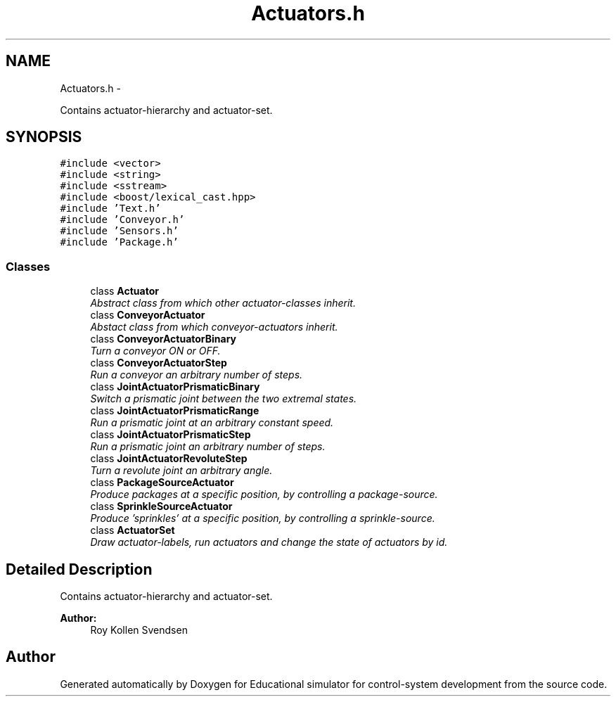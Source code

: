 .TH "Actuators.h" 3 "Wed Dec 12 2012" "Version 1.0" "Educational simulator for control-system development" \" -*- nroff -*-
.ad l
.nh
.SH NAME
Actuators.h \- 
.PP
Contains actuator-hierarchy and actuator-set\&.  

.SH SYNOPSIS
.br
.PP
\fC#include <vector>\fP
.br
\fC#include <string>\fP
.br
\fC#include <sstream>\fP
.br
\fC#include <boost/lexical_cast\&.hpp>\fP
.br
\fC#include 'Text\&.h'\fP
.br
\fC#include 'Conveyor\&.h'\fP
.br
\fC#include 'Sensors\&.h'\fP
.br
\fC#include 'Package\&.h'\fP
.br

.SS "Classes"

.in +1c
.ti -1c
.RI "class \fBActuator\fP"
.br
.RI "\fIAbstract class from which other actuator-classes inherit\&. \fP"
.ti -1c
.RI "class \fBConveyorActuator\fP"
.br
.RI "\fIAbstact class from which conveyor-actuators inherit\&. \fP"
.ti -1c
.RI "class \fBConveyorActuatorBinary\fP"
.br
.RI "\fITurn a conveyor ON or OFF\&. \fP"
.ti -1c
.RI "class \fBConveyorActuatorStep\fP"
.br
.RI "\fIRun a conveyor an arbitrary number of steps\&. \fP"
.ti -1c
.RI "class \fBJointActuatorPrismaticBinary\fP"
.br
.RI "\fISwitch a prismatic joint between the two extremal states\&. \fP"
.ti -1c
.RI "class \fBJointActuatorPrismaticRange\fP"
.br
.RI "\fIRun a prismatic joint at an arbitrary constant speed\&. \fP"
.ti -1c
.RI "class \fBJointActuatorPrismaticStep\fP"
.br
.RI "\fIRun a prismatic joint an arbitrary number of steps\&. \fP"
.ti -1c
.RI "class \fBJointActuatorRevoluteStep\fP"
.br
.RI "\fITurn a revolute joint an arbitrary angle\&. \fP"
.ti -1c
.RI "class \fBPackageSourceActuator\fP"
.br
.RI "\fIProduce packages at a specific position, by controlling a package-source\&. \fP"
.ti -1c
.RI "class \fBSprinkleSourceActuator\fP"
.br
.RI "\fIProduce 'sprinkles' at a specific position, by controlling a sprinkle-source\&. \fP"
.ti -1c
.RI "class \fBActuatorSet\fP"
.br
.RI "\fIDraw actuator-labels, run actuators and change the state of actuators by id\&. \fP"
.in -1c
.SH "Detailed Description"
.PP 
Contains actuator-hierarchy and actuator-set\&. 

\fBAuthor:\fP
.RS 4
Roy Kollen Svendsen 
.RE
.PP

.SH "Author"
.PP 
Generated automatically by Doxygen for Educational simulator for control-system development from the source code\&.
